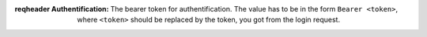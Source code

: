 :reqheader Authentification: The bearer token for authentification.
    The value has to be in the form ``Bearer <token>``, where
    ``<token>`` should be replaced by the token, you got from
    the login request.
